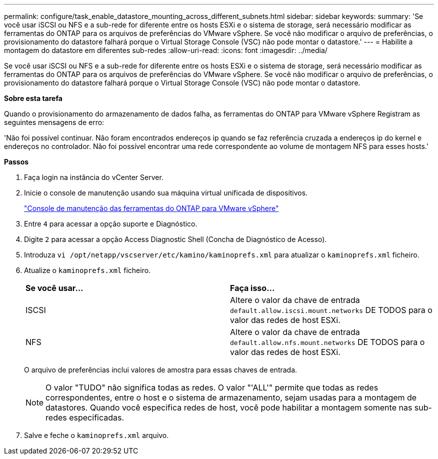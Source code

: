 ---
permalink: configure/task_enable_datastore_mounting_across_different_subnets.html 
sidebar: sidebar 
keywords:  
summary: 'Se você usar iSCSI ou NFS e a sub-rede for diferente entre os hosts ESXi e o sistema de storage, será necessário modificar as ferramentas do ONTAP para os arquivos de preferências do VMware vSphere. Se você não modificar o arquivo de preferências, o provisionamento do datastore falhará porque o Virtual Storage Console (VSC) não pode montar o datastore.' 
---
= Habilite a montagem do datastore em diferentes sub-redes
:allow-uri-read: 
:icons: font
:imagesdir: ../media/


[role="lead"]
Se você usar iSCSI ou NFS e a sub-rede for diferente entre os hosts ESXi e o sistema de storage, será necessário modificar as ferramentas do ONTAP para os arquivos de preferências do VMware vSphere. Se você não modificar o arquivo de preferências, o provisionamento do datastore falhará porque o Virtual Storage Console (VSC) não pode montar o datastore.

*Sobre esta tarefa*

Quando o provisionamento do armazenamento de dados falha, as ferramentas do ONTAP para VMware vSphere Registram as seguintes mensagens de erro:

'Não foi possível continuar. Não foram encontrados endereços ip quando se faz referência cruzada a endereços ip do kernel e endereços no controlador. Não foi possível encontrar uma rede correspondente ao volume de montagem NFS para esses hosts.'

*Passos*

. Faça login na instância do vCenter Server.
. Inicie o console de manutenção usando sua máquina virtual unificada de dispositivos.
+
link:../manage/reference_maintenance_console_of_ontap_tools_for_vmware_vsphere.html["Console de manutenção das ferramentas do ONTAP para VMware vSphere"]

. Entre `4` para acessar a opção suporte e Diagnóstico.
. Digite `2` para acessar a opção Access Diagnostic Shell (Concha de Diagnóstico de Acesso).
. Introduza `vi /opt/netapp/vscserver/etc/kamino/kaminoprefs.xml` para atualizar o `kaminoprefs.xml` ficheiro.
. Atualize o `kaminoprefs.xml` ficheiro.
+
|===


| *Se você usar...* | *Faça isso...* 


 a| 
ISCSI
 a| 
Altere o valor da chave de entrada `default.allow.iscsi.mount.networks` DE TODOS para o valor das redes de host ESXi.



 a| 
NFS
 a| 
Altere o valor da chave de entrada `default.allow.nfs.mount.networks` DE TODOS para o valor das redes de host ESXi.

|===
+
O arquivo de preferências inclui valores de amostra para essas chaves de entrada.

+

NOTE: O valor "TUDO" não significa todas as redes. O valor "'ALL'" permite que todas as redes correspondentes, entre o host e o sistema de armazenamento, sejam usadas para a montagem de datastores. Quando você especifica redes de host, você pode habilitar a montagem somente nas sub-redes especificadas.

. Salve e feche o `kaminoprefs.xml` arquivo.

